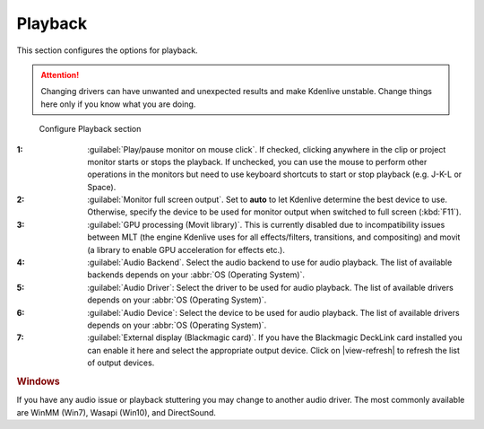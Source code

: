 .. meta::
   :description: Kdenlive Documentation - Configuration Playback
   :keywords: KDE, Kdenlive, documentation, user manual, configuration, preferences, playback, video editor, open source, free, learn, easy


.. metadata-placeholder

   :authors: - Bernd Jordan (https://discuss.kde.org/u/berndmj)

   :license: Creative Commons License SA 4.0


Playback
--------

This section configures the options for playback.

.. attention:: Changing drivers can have unwanted and unexpected results and make Kdenlive unstable. Change things here only if you know what you are doing.

.. figure:: /images/getting_started/configure_playback_2412.webp
   :width: 700px
   :figwidth: 700px
   :alt: Kdenlive Configure Playback

   Configure Playback section

:1: :guilabel:`Play/pause monitor on mouse click`. If checked, clicking anywhere in the clip or project monitor starts or stops the playback. If unchecked, you can use the mouse to perform other operations in the monitors but need to use keyboard shortcuts to start or stop playback (e.g. J-K-L or Space).

:2: :guilabel:`Monitor full screen output`. Set to **auto** to let Kdenlive determine the best device to use. Otherwise, specify the device to be used for monitor output when switched to full screen (:kbd:`F11`).

:3: :guilabel:`GPU processing (Movit library)`. This is currently disabled due to incompatibility issues between MLT (the engine Kdenlive uses for all effects/filters, transitions, and compositing) and movit (a library to enable GPU acceleration for effects etc.).

:4: :guilabel:`Audio Backend`. Select the audio backend to use for audio playback. The list of available backends depends on your :abbr:`OS (Operating System)`.

:5: :guilabel:`Audio Driver`: Select the driver to be used for audio playback. The list of available drivers depends on your :abbr:`OS (Operating System)`.

:6: :guilabel:`Audio Device`: Select the device to be used for audio playback. The list of available drivers depends on your :abbr:`OS (Operating System)`.

:7: :guilabel:`External display (Blackmagic card)`. If you have the Blackmagic DeckLink card installed you can enable it here and select the appropriate output device. Click on |view-refresh| to refresh the list of output devices.

.. rubric:: Windows
   
If you have any audio issue or playback stuttering you may change to another audio driver. The most commonly available are WinMM (Win7), Wasapi (Win10), and DirectSound.

